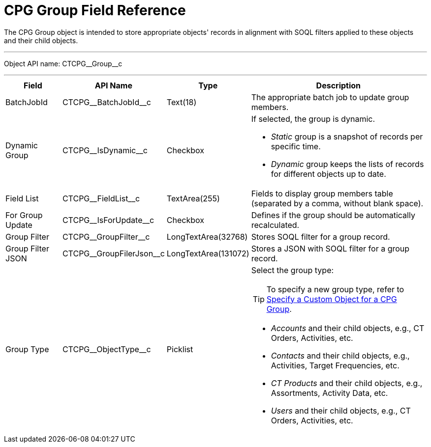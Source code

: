 = CPG Group Field Reference

The [.object]#CPG Group# object is intended to store appropriate objects' records in alignment with SOQL filters applied to these objects and their child objects.

'''''

Object API name: [.apiobject]#CTCPG\__Group__c#

'''''

[width="100%",cols="15%,20%,10%,55%"]
|===
|*Field* |*API Name* |*Type* |*Description*

|BatchJobId |[.apiobject]#CTCPG\__BatchJobId__c# |Text(18) |The appropriate batch job to update group members.

|Dynamic Group |[.apiobject]#CTCPG\__IsDynamic__c# |Checkbox a|
If selected, the group is dynamic.

* _Static_ group is a snapshot of records per specific time.
* _Dynamic_ group keeps the lists of records for different objects up to date.

|Field List |[.apiobject]#CTCPG\__FieldList__c# |TextArea(255)  |Fields to display group members table (separated by a comma, without blank space).

|For Group Update |[.apiobject]#CTCPG\__IsForUpdate__c# |Checkbox
|Defines if the group should be automatically recalculated.

|Group Filter |[.apiobject]#CTCPG\__GroupFilter__c# |LongTextArea(32768)
|Stores SOQL filter for a group record.

|Group Filter JSON |[.apiobject]#CTCPG\__GroupFilerJson__c#
|LongTextArea(131072) |Stores a JSON with SOQL filter for a group record.

|Group Type a|
[.apiobject]#CTCPG\__ObjectType__c#

|Picklist a|
Select the group type:

TIP: To specify a new group type, refer to xref:admin-guide/cpg-groups-management/specify-a-custom-object-for-a-cpg-group.adoc[Specify a Custom Object for a CPG Group].

* _Accounts_ and their child objects, e.g., [.object]#CT Orders#, [.object]#Activities#, etc.
* _Contacts_ and their child objects, e.g., Activities, [.object]#Target Frequencies#, etc.
* _CT Products_ and their child objects, e.g., [.object]#Assortments#, [.object]#Activity Data#, etc.
* _Users_ and their child objects, e.g., [.object]#CT Orders#, Activities, etc.

|===
